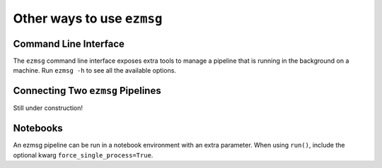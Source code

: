 Other ways to use ``ezmsg``
===========================

Command Line Interface
----------------------

The ``ezmsg`` command line interface exposes extra tools to manage a pipeline that is running in the background on a machine. Run ``ezmsg -h`` to see all the available options.

Connecting Two ``ezmsg`` Pipelines
----------------------------------

Still under construction!

Notebooks
---------

An ezmsg pipeline can be run in a notebook environment with an extra parameter. When using ``run()``, include the optional kwarg ``force_single_process=True``.